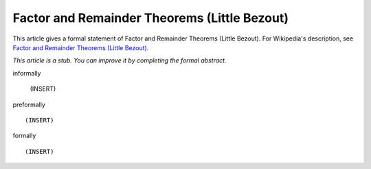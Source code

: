 Factor and Remainder Theorems (Little Bezout)
---------------------------------------------

This article gives a formal statement of Factor and Remainder Theorems (Little Bezout).  For Wikipedia's
description, see
`Factor and Remainder Theorems (Little Bezout) <https://en.wikipedia.org/wiki/Polynomial_remainder_theorem>`_.

*This article is a stub. You can improve it by completing
the formal abstract.*

informally

  (INSERT)

preformally ::

  (INSERT)

formally ::

  (INSERT)
